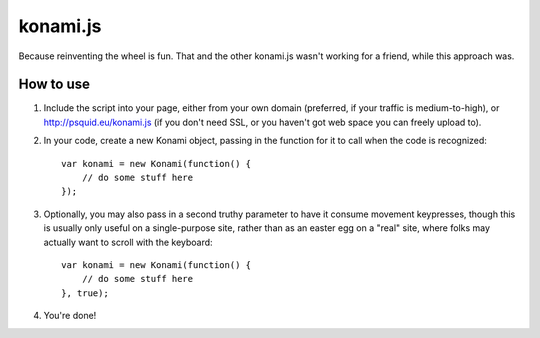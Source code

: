 konami.js
=========

Because reinventing the wheel is fun. That and the other konami.js wasn't
working for a friend, while this approach was.

How to use
----------

1. Include the script into your page, either from your own domain (preferred, if
   your traffic is medium-to-high), or http://psquid.eu/konami.js (if you don't
   need SSL, or you haven't got web space you can freely upload to).

2. In your code, create a new Konami object, passing in the function for it to
   call when the code is recognized::

    var konami = new Konami(function() {
        // do some stuff here
    });

3. Optionally, you may also pass in a second truthy parameter to have it consume
   movement keypresses, though this is usually only useful on a single-purpose
   site, rather than as an easter egg on a "real" site, where folks may actually
   want to scroll with the keyboard::

    var konami = new Konami(function() {
        // do some stuff here
    }, true);

4. You're done!
